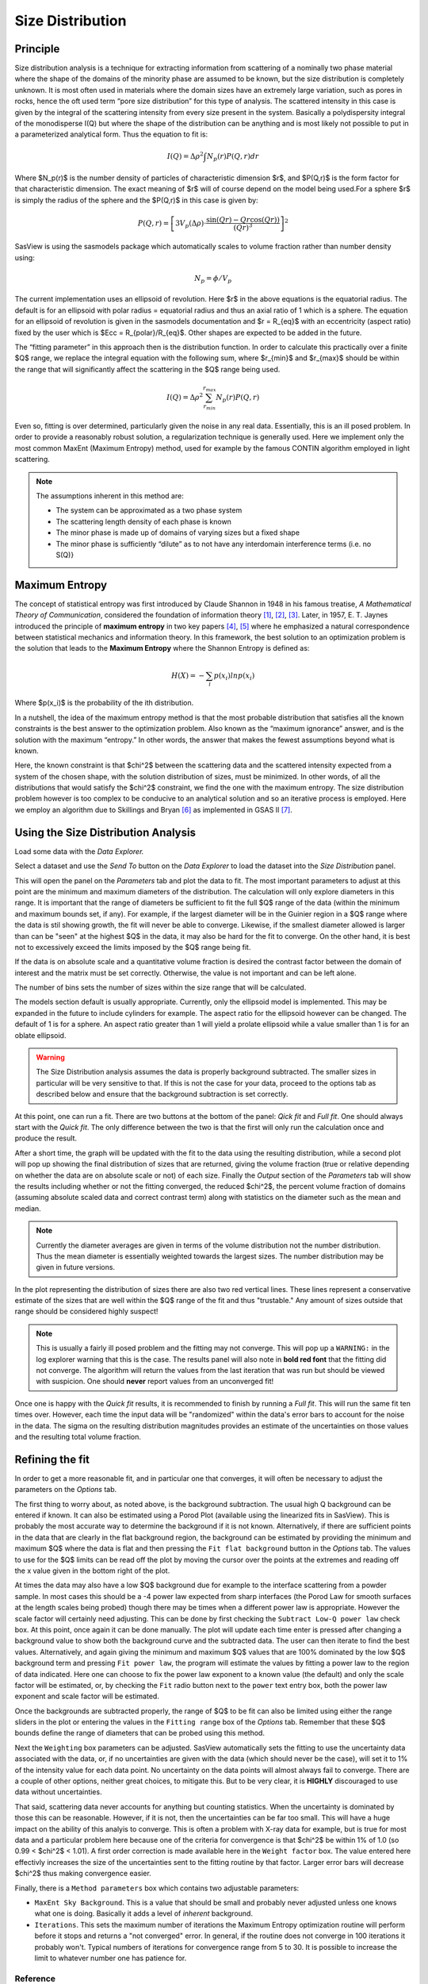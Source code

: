 .. sizedistribution_help.rst

.. _Size_Distribution:

Size Distribution
=================

Principle
^^^^^^^^^

Size distribution analysis is a technique for extracting information from
scattering of a nominally two phase material where the shape of the domains
of the minority phase are assumed to be known, but the size distribution is
completely unknown. It is most often used in materials where the domain sizes
have an extremely large variation, such as pores in rocks, hence the oft used
term “pore size distribution” for this type of analysis. The scattered
intensity in this case is given by the integral of the scattering intensity
from every size present in the system. Basically a polydispersity integral of
the monodisperse I(Q) but where the shape of the distribution can be anything
and is most likely not possible to put in a parameterized analytical form. Thus
the equation to fit is:

.. math::
    I(Q)= \Delta \rho^2 \int N_p(r) P(Q,r) dr

Where $N_p(r)$ is the number density of particles of characteristic dimension
$r$, and $P(Q,r)$ is the form factor for that characteristic dimension. The
exact meaning of $r$ will of course depend on the model being used.For a
sphere $r$ is simply the radius of the sphere and the $P(Q,r)$ in this case
is given by:

.. math::
    P(Q,r) = \left[
        3V_p(\Delta\rho) \cdot \frac{\sin(Qr) - Qr\cos(Qr))}{(Qr)^3}
        \right]^2

SasView is using the sasmodels package which automatically scales to volume
fraction rather than number density using:

.. math::
    N_p = \phi/V_p

The current implementation uses an ellipsoid of revolution. Here $r$ in the
above equations is the equatorial radius. The default is for an ellipsoid with
polar radius = equatorial radius and thus an axial ratio of 1 which is a
sphere. The equation for an ellipsoid of revolution is given in the sasmodels
documentation and $r = R_{eq}$ with an eccentricity (aspect ratio) fixed by the
user which is $Ecc = R_{polar}/R_{eq}$. Other shapes are expected to be
added in the future.

The “fitting parameter” in this approach then is the distribution function.
In order to calculate this practically over a finite $Q$ range, we replace the
integral equation with the following sum, where $r_{min}$ and $r_{max}$ should
be within the range that will significantly affect the scattering in the $Q$
range being used.

.. math::
    I(Q)= \Delta \rho^2 \sum_{r_{min}}^{r_{max}} N_p(r) P(Q,r)

Even so, fitting is over determined, particularly given the noise in any real
data. Essentially, this is an ill posed problem. In order
to provide a reasonably robust solution, a regularization technique is generally
used. Here we implement only the most common MaxEnt (Maximum Entropy) method,
used for example by the famous CONTIN algorithm employed in light scattering.

.. note::
    The assumptions inherent in this method are:

    * The system can be approximated as a two phase system
    * The scattering length density of each phase is known
    * The minor phase is made up of domains of varying sizes but a fixed shape
    * The minor phase is sufficiently “dilute” as to not have any interdomain
      interference terms (i.e. no S(Q)}


Maximum Entropy
^^^^^^^^^^^^^^^
The concept of statistical entropy was first introduced by Claude Shannon in
1948 in his famous treatise, *A Mathematical Theory of Communication*,
considered the foundation of information theory [#Shannon1]_, [#Shannon2]_,
[#Shannon3]_. Later, in 1957, E. T. Jaynes introduced the principle of **maximum entropy** in
two key papers [#Jaynes1]_, [#Jaynes2]_ where he emphasized a natural
correspondence between statistical mechanics and information theory. In this
framework, the best solution to an optimization problem is the solution that
leads to the **Maximum Entropy** where the Shannon Entropy is defined as:

.. math::
    H(X) = - \sum_{i} p(x_i) ln p(x_i)

Where $p(x_i)$ is the probability of the ith distribution.

In a nutshell, the idea of the maximum entropy method is that the most probable
distribution that satisfies all the known constraints is the best answer to the
optimization problem. Also known as the “maximum ignorance” answer, and is the
solution with the maximum “entropy.” In other words, the answer that makes the
fewest assumptions beyond what is known.

Here, the known constraint is that $\chi^2$ between the scattering data and the
scattered intensity expected from a system of the chosen shape, with the
solution distribution of sizes, must be minimized.  In other words, of all the
distributions that would satisfy the $\chi^2$ constraint, we find the one with
the maximum entropy. The size distribution problem however is too complex to be
conducive to an analytical solution and so an iterative process is employed.
Here we employ an  algorithm due to Skillings and Bryan [#SkillingsAndBryan]_
as implemented in GSAS II [#GSAS]_.

Using the Size Distribution Analysis
^^^^^^^^^^^^^^^^^^^^^^^^^^^^^^^^^^^^
Load some data with the *Data Explorer.*

Select a dataset and use the *Send To* button on the *Data Explorer* to load
the dataset into the *Size Distribution* panel.

.. image:: ParametersTab.png

This will open the panel on the *Parameters* tab and plot the data to fit.
The most important parameters to adjust at this point are the minimum and
maximum diameters of the distribution. The calculation will only explore
diameters in this range. It is important that the range of diameters be
sufficient to fit the full $Q$ range of the data (within the minimum and
maximum bounds set, if any). For example, if the largest diameter will be in the
Guinier region in a $Q$ range where the data is stil showing growth, the fit
will never be able to converge. Likewise, if the smallest diameter allowed
is larger than can be "seen" at the highest $Q$ in the data, it may also be
hard for the fit to converge. On the other hand, it is best not to excessively
exceed the limits imposed by the $Q$ range being fit.

If the data is on absolute scale and a quantitative volume fraction is desired the
contrast factor between the domain of interest and the matrix must be set
correctly. Otherwise, the value is not important and can be left alone.

The number of bins sets the number of sizes within the size range that will be
calculated.

The models section default is usually appropriate. Currently, only the ellipsoid
model is implemented. This may be expanded in the future to include cylinders
for example. The aspect ratio for the ellipsoid however can be changed. The
default of 1 is for a sphere. An aspect ratio greater than 1 will yield a
prolate ellipsoid while a value smaller than 1 is for an oblate ellipsoid.

.. Warning::

   The Size Distribution analysis assumes the data is properly background
   subtracted. The smaller sizes in particular will be very sensitive to that.
   If this is not the case for your data, proceed to the options tab as
   described below and ensure that the background subtraction is set correctly.

At this point, one can run a fit.  There are two buttons at the bottom of the
panel: *Qick fit* and *Full fit*. One should always start with the
*Quick fit*. The only difference between the two is that the first will only
run the calculation once and produce the result.

.. image:: QuickFit.png

After a short time, the graph will be updated with the fit to the data using
the resulting distribution, while a second plot will pop up showing the final
distribution of sizes that are returned, giving the volume fraction (true or
relative depending on whether the data are on absolute scale or not) of each
size. Finally the *Output* section of the *Parameters* tab will show the
results including whether or not the fitting converged, the reduced
$\chi^2$, the percent volume fraction of domains (assuming absolute scaled
data and correct contrast term) along with statistics on the diameter such
as the mean and median.

.. note::

   Currently the diameter averages are given in terms of the volume
   distribution not the number distribution. Thus the mean diameter
   is essentially weighted towards the largest sizes. The number
   distribution may be given in future versions.

In the plot representing the distribution of sizes there are also two red
vertical lines. These lines represent a conservative estimate of the sizes that
are well within the $Q$ range of the fit and thus "trustable." Any amount of
sizes outside that range should be considered highly suspect!

.. note::

   This is usually a fairly ill posed problem and the fitting may not converge.
   This will pop up a ``WARNING:`` in the log explorer warning that this is
   the case. The results panel will also note in **bold red font** that the
   fitting did not converge. The algorithm will return the values from the last
   iteration that was run but should be viewed with suspicion. One should
   **never** report values from an unconverged fit!

.. image:: QuickFitFailed.png

Once one is happy with the *Quick fit* results, it is recommended to finish by
running a *Full fit*. This will run the same fit ten times over. However, each
time the input data will be "randomized" within the data's error bars to
account for the noise in the data. The sigma on the resulting distribution
magnitudes provides an estimate of the uncertainties on those values and the
resulting total volume fraction.

.. image:: FullFit.png

Refining the fit
^^^^^^^^^^^^^^^^
In order to get a more reasonable fit, and in particular one that converges, it
will often be necessary to adjust the parameters on the *Options* tab.

.. image:: OptionsTab.png

The first thing to worry about, as noted above, is the background subtraction.
The usual high Q background can be entered if known. It can also
be estimated using a Porod Plot (available using the linearized fits in
SasView). This is probably the most accurate way to determine the background
if it is not known. Alternatively, if there are sufficient points in the data
that are clearly in the flat background region, the background can be estimated
by providing the minimum and maximum $Q$ where the data is flat and then
pressing the ``Fit flat background`` button in the *Options* tab. The values to
use for the $Q$ limits can be read off the plot by moving the cursor over the
points at the extremes and reading off the x value given in the bottom right of
the plot.

At times the data may also have a low $Q$ background due for example to the
interface scattering from a powder sample. In most cases this should be a -4
power law expected from sharp interfaces (the Porod Law for smooth surfaces
at the length scales being probed) though there may be times when a different
power law is appropriate. However the scale factor will certainly need
adjusting. This can be done by first checking the ``Subtract Low-Q power law``
check box. At this point, once again it can be done manually. The plot will
update each time enter is pressed after changing a background value to show
both the background curve and the subtracted data. The user can then iterate
to find the best values. Alternatively, and again giving the minimum and
maximum $Q$ values that are 100% dominated by the low $Q$ background term and
pressing ``Fit power law``, the program will estimate the values by fitting a
power law to the region of data indicated. Here one can choose to fix the
power law exponent to a known value (the default) and only the scale factor
will be estimated, or, by checking the ``Fit`` radio button next to the
``power`` text entry box, both the power law exponent and scale factor will
be estimated.

Once the backgrounds are subtracted properly, the range of $Q$ to be fit can
also be limited using either the range sliders in the plot or entering the
values in the ``Fitting range`` box of the *Options* tab. Remember that these
$Q$ bounds define the range of diameters that can be probed using this method.

.. image:: backSubtracted.png

Next the ``Weighting`` box parameters can be adjusted. SasView automatically
sets the fitting to use the uncertainty data associated with the data, or,
if no uncertainties are given with the data (which should never be the case),
will set it to 1% of the intensity value for each data point. No uncertainty
on the data points will almost always fail to converge. There are a couple of
other options, neither great choices, to mitigate this. But to be very clear,
it is **HIGHLY** discouraged to use data without uncertainties.

That said, scattering data never accounts for anything but counting statistics.
When the uncertainty is dominated by those this can be reasonable. However, if
it is not, then the uncertainties can be far too small. This will have a huge
impact on the ability of this analyis to converge. This is often a problem
with X-ray data for example, but is true for most data and a particular problem
here because one of the criteria for convergence is that $\chi^2$ be within 1\%
of 1.0 (so 0.99 < $\chi^2$ < 1.01). A first order correction is made available
here in the ``Weight factor`` box. The value entered here effectivly increases
the size of the uncertainties sent to the fitting routine by that factor.
Larger error bars will decrease $\chi^2$ thus making convergence easier.

Finally, there is a ``Method parameters`` box which contains two adjustable
parameters:

* ``MaxEnt Sky Background``. This is a value that should be small and probably
  never adjusted unless one knows what one is doing. Basically it adds a level
  of *inherent* background.
* ``Iterations``. This sets the maximum number of iterations the Maximum
  Entropy optimization routine will perform before it stops and returns a
  "not converged" error. In general, if the routine does not converge in 100
  iterations it probably won't. Typical numbers of iterations for convergence
  range from 5 to 30. It is possible to increase the limit to whatever number
  one has patience for.


.. ZZZZZZZZZZZZZZZZZZZZZZZZZZZZZZZZZZZZZZZZZZZZZZZZZZZZZZZZZZZZZZZZZZZZZZZZZZZZZ

Reference
---------
.. [#Shannon1] C. E. Shannon "A mathematical theory of communication" in *The
   Bell System Technical Journal* **27**, 379-423 (1948).
   `DOI: 10.1002/j.1538-7305.1948.tb01338.x <https://doi.org/10.1002/j.1538-7305.1948.tb01338.x>`_

.. [#Shannon2] C. E. Shannon "A mathematical theory of communication" in *The
   Bell System Technical Journal* **27**, 623-656 (1948).
   `DOI: 10.1002/j.1538-7305.1948.tb00917.x. <https://doi.org/10.1002/j.1538-7305.1948.tb00917.x>`_

.. [#Shannon3] https://web.archive.org/web/19980715013250/http://cm.bell-labs.com/cm/ms/what/shannonday/shannon1948.pdf

.. [#Jaynes1] E. T. Jaynes "Information Theory and Statistical Mechanics" *Phys. Rev.* **106**, 620 (1957)
   `DOI: 10.1103/PhysRev.106.620 <https://doi.org/10.1103/PhysRev.106.620>`_

.. [#Jaynes2] E. T. Jaynes "Information Theory and Statistical Mechanics. II" *Phys. Rev.* **108**, 171 (1957)
   `DOI: 10.1103/PhysRev.108.171 <https://doi.org/10.1103/PhysRev.108.171>`_

.. [#SkillingsAndBryan] J. Skilling and R. K. Bryan Monthly *Notices of the Royal Astronomical Society*
   **211**, 111–124 (1984).
   `DOI: 10.1093/mnras/211.1.111 <https://doi.org/10.1093/mnras/211.1.111>`_

.. [#GSAS] https://advancedphotonsource.github.io/GSAS-II-tutorials/. The size
   distribution code is mostly in the `GSASIIsasd.py module <https://subversion.xray.aps.anl.gov/pyGSAS/trunk/GSASIIsasd.py>`_

.. ZZZZZZZZZZZZZZZZZZZZZZZZZZZZZZZZZZZZZZZZZZZZZZZZZZZZZZZZZZZZZZZZZZZZZZZZZZZZZ

.. note::  This help document was last modified by Paul Butler on May 30, 2025
